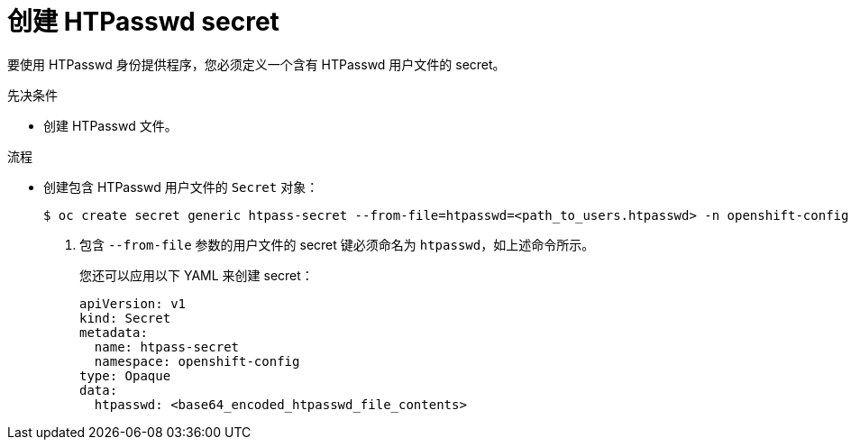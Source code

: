 // Module included in the following assemblies:
//
// * authentication/identity_providers/configuring-htpasswd-identity-provider.adoc

:_content-type: PROCEDURE
[id="identity-provider-creating-htpasswd-secret_{context}"]
= 创建 HTPasswd secret

要使用 HTPasswd 身份提供程序，您必须定义一个含有 HTPasswd 用户文件的 secret。

.先决条件

* 创建 HTPasswd 文件。

.流程

* 创建包含 HTPasswd 用户文件的 `Secret` 对象：
+
[source,terminal]
----
$ oc create secret generic htpass-secret --from-file=htpasswd=<path_to_users.htpasswd> -n openshift-config <1>
----
<1> 包含 `--from-file` 参数的用户文件的 secret 键必须命名为 `htpasswd`，如上述命令所示。
+
[提示]
====
您还可以应用以下 YAML 来创建 secret：

[source,yaml]
----
apiVersion: v1
kind: Secret
metadata:
  name: htpass-secret
  namespace: openshift-config
type: Opaque
data:
  htpasswd: <base64_encoded_htpasswd_file_contents>
----
====
